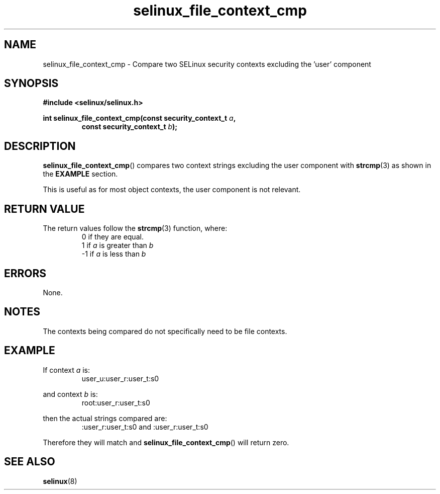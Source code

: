 .TH "selinux_file_context_cmp" "3" "08 March 2011" "SELinux API documentation"
.SH "NAME"
selinux_file_context_cmp \- Compare two SELinux security contexts excluding the 'user' component
.
.SH "SYNOPSIS"
.B #include <selinux/selinux.h>
.sp
.BI "int selinux_file_context_cmp(const security_context_t " a ", "
.RS
.BI "const security_context_t " b ");"
.RE
.
.SH "DESCRIPTION"
.BR selinux_file_context_cmp ()
compares two context strings excluding the user component with
.BR strcmp (3)
as shown in the
.B EXAMPLE
section.
.sp
This is useful as for most object contexts, the user component is not relevant.
.
.SH "RETURN VALUE"
The return values follow the
.BR strcmp (3)
function, where:
.RS
0  if they are equal.
.RE
.RS
1  if
.I a
is greater than
.I b
.RE
.RS
\-1 if
.I a
is less than
.I b
.RE
.
.SH "ERRORS"
None.
.
.SH "NOTES"
The contexts being compared do not specifically need to be file contexts.
.
.SH "EXAMPLE"
If context
.I a
is:
.RS
user_u:user_r:user_t:s0
.RE
.sp
and context
.I b
is:
.RS
root:user_r:user_t:s0
.RE
.sp
then the actual strings compared are:
.RS
:user_r:user_t:s0 and :user_r:user_t:s0
.RE
.sp
Therefore they will match and
.BR selinux_file_context_cmp ()
will return zero.
.
.SH "SEE ALSO"
.BR selinux "(8)"
